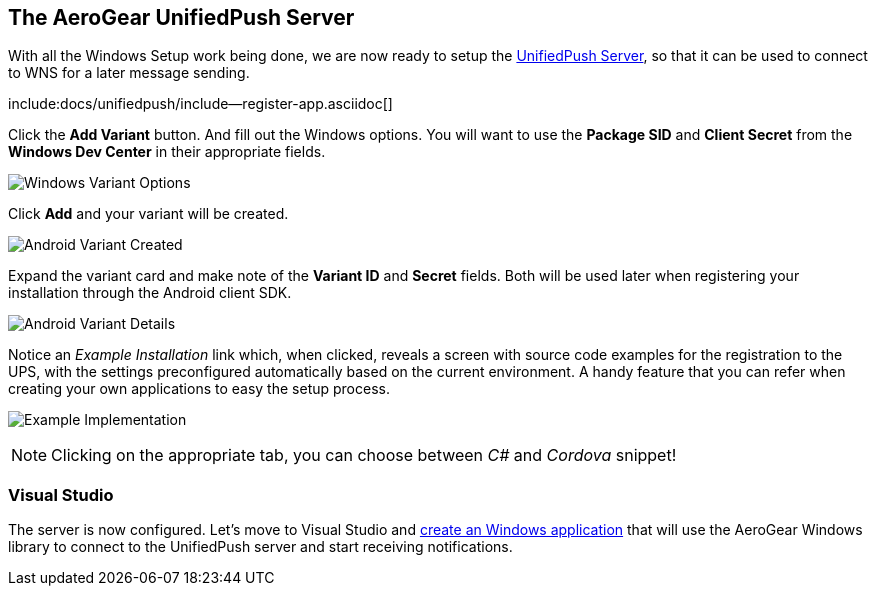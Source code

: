 
== The AeroGear UnifiedPush Server


With all the Windows Setup work being done, we are now ready to setup the link:https://github.com/aerogear/aerogear-unified-push-server[UnifiedPush Server], so that it can be used to connect to WNS for a later message sending.

:pushplatform: Windows
include:docs/unifiedpush/include--register-app.asciidoc[]

Click the **Add Variant** button. And fill out the Windows options. You will want to use the **Package SID** and **Client Secret** from the *Windows Dev Center* in their appropriate fields.

image:./img/variant_02.png[Windows Variant Options]

Click **Add** and your variant will be created.

image:./img/variant_03.png[Android Variant Created]

Expand the variant card and make note of the **Variant ID** and **Secret** fields. Both will be used later when registering your installation through the Android client SDK.

image:./img/variant_04.png[Android Variant Details]

Notice an _Example Installation_ link which, when clicked, reveals a screen with source code examples for the registration to the UPS, with the settings preconfigured automatically based on the current environment. A handy feature that you can refer when creating your own applications to easy the setup process.

image:./img/example_01.png[Example Implementation]

NOTE: Clicking on the appropriate tab, you can choose between _C#_ and _Cordova_ snippet!

=== Visual Studio

The server is now configured. Let's move to Visual Studio and link:../windows-app[create an Windows application] that will use the AeroGear Windows library to connect to the UnifiedPush server and start receiving notifications.
